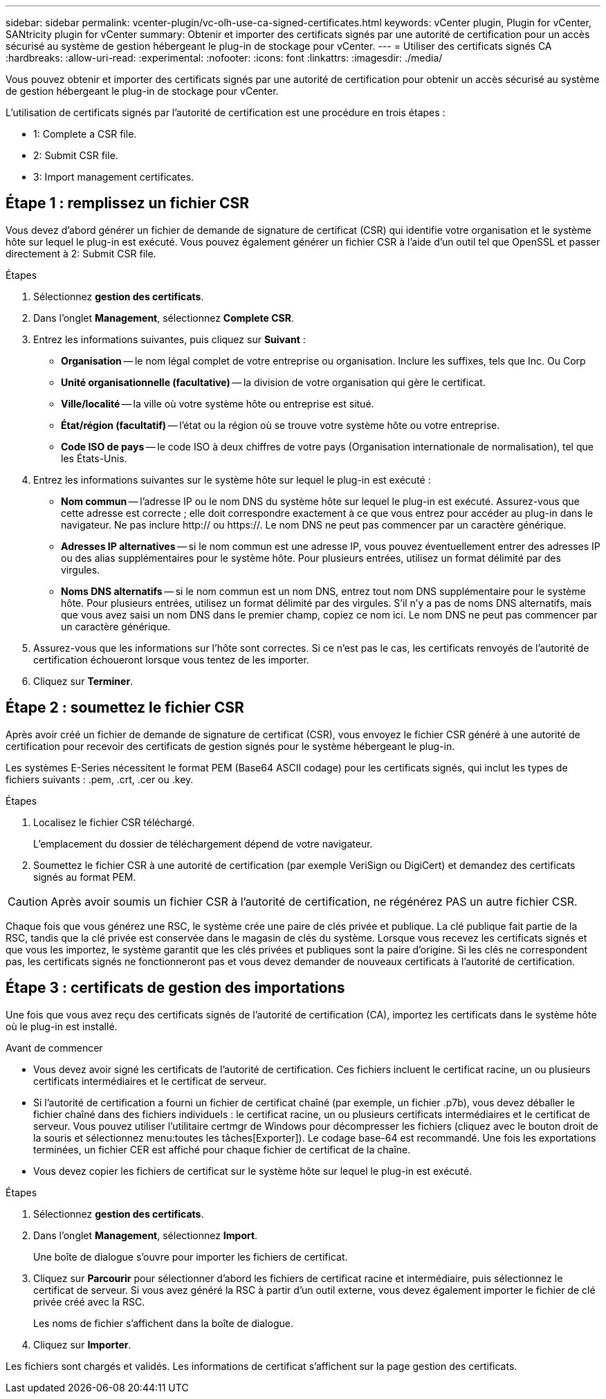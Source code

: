 ---
sidebar: sidebar 
permalink: vcenter-plugin/vc-olh-use-ca-signed-certificates.html 
keywords: vCenter plugin, Plugin for vCenter, SANtricity plugin for vCenter 
summary: Obtenir et importer des certificats signés par une autorité de certification pour un accès sécurisé au système de gestion hébergeant le plug-in de stockage pour vCenter. 
---
= Utiliser des certificats signés CA
:hardbreaks:
:allow-uri-read: 
:experimental: 
:nofooter: 
:icons: font
:linkattrs: 
:imagesdir: ./media/


[role="lead"]
Vous pouvez obtenir et importer des certificats signés par une autorité de certification pour obtenir un accès sécurisé au système de gestion hébergeant le plug-in de stockage pour vCenter.

L'utilisation de certificats signés par l'autorité de certification est une procédure en trois étapes :

*  1: Complete a CSR file.
*  2: Submit CSR file.
*  3: Import management certificates.




== Étape 1 : remplissez un fichier CSR

Vous devez d'abord générer un fichier de demande de signature de certificat (CSR) qui identifie votre organisation et le système hôte sur lequel le plug-in est exécuté. Vous pouvez également générer un fichier CSR à l'aide d'un outil tel que OpenSSL et passer directement à  2: Submit CSR file.

.Étapes
. Sélectionnez *gestion des certificats*.
. Dans l'onglet *Management*, sélectionnez *Complete CSR*.
. Entrez les informations suivantes, puis cliquez sur *Suivant* :
+
** *Organisation* -- le nom légal complet de votre entreprise ou organisation. Inclure les suffixes, tels que Inc. Ou Corp
** *Unité organisationnelle (facultative)* -- la division de votre organisation qui gère le certificat.
** *Ville/localité* -- la ville où votre système hôte ou entreprise est situé.
** *État/région (facultatif)* -- l'état ou la région où se trouve votre système hôte ou votre entreprise.
** *Code ISO de pays* -- le code ISO à deux chiffres de votre pays (Organisation internationale de normalisation), tel que les États-Unis.


. Entrez les informations suivantes sur le système hôte sur lequel le plug-in est exécuté :
+
** *Nom commun* -- l'adresse IP ou le nom DNS du système hôte sur lequel le plug-in est exécuté. Assurez-vous que cette adresse est correcte ; elle doit correspondre exactement à ce que vous entrez pour accéder au plug-in dans le navigateur. Ne pas inclure http:// ou https://. Le nom DNS ne peut pas commencer par un caractère générique.
** *Adresses IP alternatives* -- si le nom commun est une adresse IP, vous pouvez éventuellement entrer des adresses IP ou des alias supplémentaires pour le système hôte. Pour plusieurs entrées, utilisez un format délimité par des virgules.
** *Noms DNS alternatifs* -- si le nom commun est un nom DNS, entrez tout nom DNS supplémentaire pour le système hôte. Pour plusieurs entrées, utilisez un format délimité par des virgules. S'il n'y a pas de noms DNS alternatifs, mais que vous avez saisi un nom DNS dans le premier champ, copiez ce nom ici. Le nom DNS ne peut pas commencer par un caractère générique.


. Assurez-vous que les informations sur l'hôte sont correctes. Si ce n'est pas le cas, les certificats renvoyés de l'autorité de certification échoueront lorsque vous tentez de les importer.
. Cliquez sur *Terminer*.




== Étape 2 : soumettez le fichier CSR

Après avoir créé un fichier de demande de signature de certificat (CSR), vous envoyez le fichier CSR généré à une autorité de certification pour recevoir des certificats de gestion signés pour le système hébergeant le plug-in.

Les systèmes E-Series nécessitent le format PEM (Base64 ASCII codage) pour les certificats signés, qui inclut les types de fichiers suivants : .pem, .crt, .cer ou .key.

.Étapes
. Localisez le fichier CSR téléchargé.
+
L'emplacement du dossier de téléchargement dépend de votre navigateur.

. Soumettez le fichier CSR à une autorité de certification (par exemple VeriSign ou DigiCert) et demandez des certificats signés au format PEM.



CAUTION: Après avoir soumis un fichier CSR à l'autorité de certification, ne régénérez PAS un autre fichier CSR.

Chaque fois que vous générez une RSC, le système crée une paire de clés privée et publique. La clé publique fait partie de la RSC, tandis que la clé privée est conservée dans le magasin de clés du système. Lorsque vous recevez les certificats signés et que vous les importez, le système garantit que les clés privées et publiques sont la paire d'origine. Si les clés ne correspondent pas, les certificats signés ne fonctionneront pas et vous devez demander de nouveaux certificats à l'autorité de certification.



== Étape 3 : certificats de gestion des importations

Une fois que vous avez reçu des certificats signés de l'autorité de certification (CA), importez les certificats dans le système hôte où le plug-in est installé.

.Avant de commencer
* Vous devez avoir signé les certificats de l'autorité de certification. Ces fichiers incluent le certificat racine, un ou plusieurs certificats intermédiaires et le certificat de serveur.
* Si l'autorité de certification a fourni un fichier de certificat chaîné (par exemple, un fichier .p7b), vous devez déballer le fichier chaîné dans des fichiers individuels : le certificat racine, un ou plusieurs certificats intermédiaires et le certificat de serveur. Vous pouvez utiliser l'utilitaire certmgr de Windows pour décompresser les fichiers (cliquez avec le bouton droit de la souris et sélectionnez menu:toutes les tâches[Exporter]). Le codage base-64 est recommandé. Une fois les exportations terminées, un fichier CER est affiché pour chaque fichier de certificat de la chaîne.
* Vous devez copier les fichiers de certificat sur le système hôte sur lequel le plug-in est exécuté.


.Étapes
. Sélectionnez *gestion des certificats*.
. Dans l'onglet *Management*, sélectionnez *Import*.
+
Une boîte de dialogue s'ouvre pour importer les fichiers de certificat.

. Cliquez sur *Parcourir* pour sélectionner d'abord les fichiers de certificat racine et intermédiaire, puis sélectionnez le certificat de serveur. Si vous avez généré la RSC à partir d'un outil externe, vous devez également importer le fichier de clé privée créé avec la RSC.
+
Les noms de fichier s'affichent dans la boîte de dialogue.

. Cliquez sur *Importer*.


Les fichiers sont chargés et validés. Les informations de certificat s'affichent sur la page gestion des certificats.
